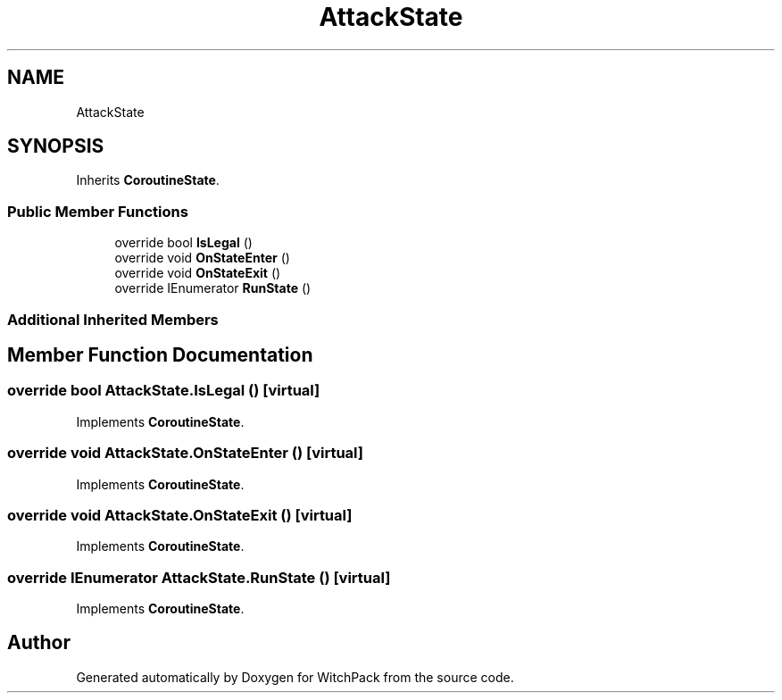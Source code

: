 .TH "AttackState" 3 "Mon Jan 29 2024" "Version 0.096" "WitchPack" \" -*- nroff -*-
.ad l
.nh
.SH NAME
AttackState
.SH SYNOPSIS
.br
.PP
.PP
Inherits \fBCoroutineState\fP\&.
.SS "Public Member Functions"

.in +1c
.ti -1c
.RI "override bool \fBIsLegal\fP ()"
.br
.ti -1c
.RI "override void \fBOnStateEnter\fP ()"
.br
.ti -1c
.RI "override void \fBOnStateExit\fP ()"
.br
.ti -1c
.RI "override IEnumerator \fBRunState\fP ()"
.br
.in -1c
.SS "Additional Inherited Members"
.SH "Member Function Documentation"
.PP 
.SS "override bool AttackState\&.IsLegal ()\fC [virtual]\fP"

.PP
Implements \fBCoroutineState\fP\&.
.SS "override void AttackState\&.OnStateEnter ()\fC [virtual]\fP"

.PP
Implements \fBCoroutineState\fP\&.
.SS "override void AttackState\&.OnStateExit ()\fC [virtual]\fP"

.PP
Implements \fBCoroutineState\fP\&.
.SS "override IEnumerator AttackState\&.RunState ()\fC [virtual]\fP"

.PP
Implements \fBCoroutineState\fP\&.

.SH "Author"
.PP 
Generated automatically by Doxygen for WitchPack from the source code\&.
